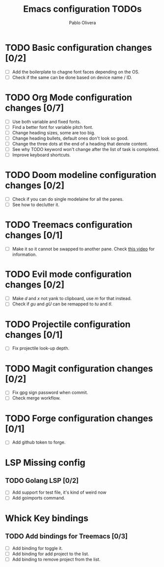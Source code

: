 #+TITLE: Emacs configuration TODOs
#+AUTHOR: Pablo Olivera

* TODO Basic configuration changes [0/2]
- [ ] Add the boilerplate to chagne font faces depending on the OS.
- [ ] Check if the same can be done based on device name / ID.

* TODO Org Mode configuration changes [0/7]
- [ ] Use both variable and fixed fonts.
- [ ] Find a better font for variable pitch font.
- [ ] Change heading sizes, some are too big.
- [ ] Change heading bullets, default ones don't look so good.
- [ ] Change the three dots at the end of a heading that denote content.
- [ ] See why TODO keyword won't change after the list of task is completed.
- [ ] Improve keyboard shortcuts.

* TODO Doom modeline configuration changes [0/2]
- [ ] Check if you can do single modelaine for all the panes.
- [ ] See how to declutter it.

* TODO Treemacs configuration changes [0/1]
- [ ] Make it so it cannot be swapped to another pane. Check [[https://www.youtube.com/watch?v=Bu7nF9hPSts][this video]] for information.

* TODO Evil mode configuration changes [0/2]
- [ ] Make /d/ and /x/ not yank to clipboard, use /m/ for that instead.
- [ ] Check if /gu/ and /gU/ can be remapped to /tu/ and /tl/.

* TODO Projectile configuration changes [0/1]
- [ ] Fix projectile look-up depth.

* TODO Magit configuration changes [0/2]
- [ ] Fix gpg sign password when commit.
- [ ] Check merge workflow.

* TODO Forge configuration changes [0/1]
- [ ] Add github token to forge.

* LSP Missing config
** TODO Golang LSP [0/2]
   - [ ] Add support for test file, it's kind of weird now
   - [ ] Add goimports command.

* Whick Key bindings
** TODO Add bindings for Treemacs [0/3]
  - [ ] Add binding for toggle it.
  - [ ] Add binding for add project to the list.
  - [ ] Add binding to remove project from the list.
